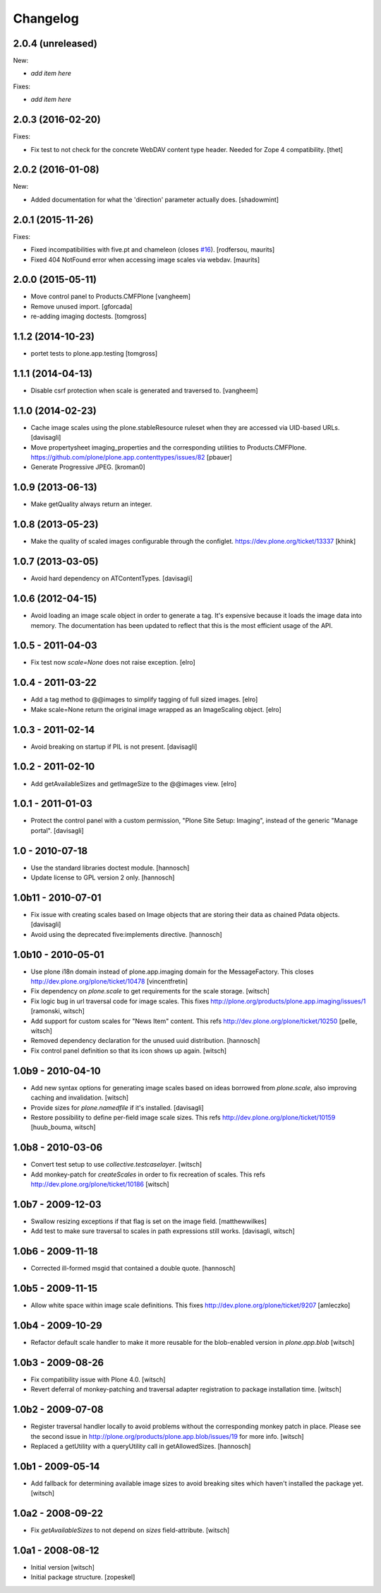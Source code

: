 Changelog
=========

2.0.4 (unreleased)
------------------

New:

- *add item here*

Fixes:

- *add item here*


2.0.3 (2016-02-20)
------------------

Fixes:

- Fix test to not check for the concrete WebDAV content type header.
  Needed for Zope 4 compatibility.
  [thet]


2.0.2 (2016-01-08)
------------------

New:

- Added documentation for what the 'direction' parameter actually
  does.  [shadowmint]


2.0.1 (2015-11-26)
------------------

Fixes:

- Fixed incompatibilities with five.pt and chameleon (closes `#16`_).
  [rodfersou, maurits]

- Fixed 404 NotFound error when accessing image scales via webdav.
  [maurits]


2.0.0 (2015-05-11)
------------------

- Move control panel to Products.CMFPlone
  [vangheem]

- Remove unused import.
  [gforcada]

- re-adding imaging doctests.
  [tomgross]


1.1.2 (2014-10-23)
------------------

- portet tests to plone.app.testing
  [tomgross]


1.1.1 (2014-04-13)
------------------

- Disable csrf protection when scale is generated and traversed to.
  [vangheem]


1.1.0 (2014-02-23)
------------------

- Cache image scales using the plone.stableResource ruleset
  when they are accessed via UID-based URLs.
  [davisagli]

- Move propertysheet imaging_properties and the corresponding
  utilities to Products.CMFPlone.
  https://github.com/plone/plone.app.contenttypes/issues/82
  [pbauer]

- Generate Progressive JPEG.
  [kroman0]


1.0.9 (2013-06-13)
------------------

- Make getQuality always return an integer.


1.0.8 (2013-05-23)
------------------

- Make the quality of scaled images configurable through the configlet.
  https://dev.plone.org/ticket/13337
  [khink]


1.0.7 (2013-03-05)
------------------

* Avoid hard dependency on ATContentTypes.
  [davisagli]

1.0.6 (2012-04-15)
------------------

* Avoid loading an image scale object in order to generate a tag. It's
  expensive because it loads the image data into memory. The
  documentation has been updated to reflect that this is the most
  efficient usage of the API.

1.0.5 - 2011-04-03
------------------

* Fix test now `scale=None` does not raise exception.
  [elro]

1.0.4 - 2011-03-22
------------------

* Add a tag method to @@images to simplify tagging of full sized images.
  [elro]

* Make scale=None return the original image wrapped as an ImageScaling object.
  [elro]

1.0.3 - 2011-02-14
------------------

- Avoid breaking on startup if PIL is not present.
  [davisagli]

1.0.2 - 2011-02-10
------------------

- Add getAvailableSizes and getImageSize to the @@images view.
  [elro]

1.0.1 - 2011-01-03
------------------

- Protect the control panel with a custom permission,
  "Plone Site Setup: Imaging", instead of the generic "Manage portal".
  [davisagli]

1.0 - 2010-07-18
----------------

- Use the standard libraries doctest module.
  [hannosch]

- Update license to GPL version 2 only.
  [hannosch]

1.0b11 - 2010-07-01
-------------------

- Fix issue with creating scales based on Image objects that are storing their
  data as chained Pdata objects.
  [davisagli]

- Avoid using the deprecated five:implements directive.
  [hannosch]

1.0b10 - 2010-05-01
-------------------

- Use plone i18n domain instead of plone.app.imaging domain for the
  MessageFactory. This closes http://dev.plone.org/plone/ticket/10478
  [vincentfretin]

- Fix dependency on `plone.scale` to get requirements for the scale storage.
  [witsch]

- Fix logic bug in url traversal code for image scales.
  This fixes http://plone.org/products/plone.app.imaging/issues/1
  [ramonski, witsch]

- Add support for custom scales for "News Item" content.
  This refs http://dev.plone.org/plone/ticket/10250
  [pelle, witsch]

- Removed dependency declaration for the unused uuid distribution.
  [hannosch]

- Fix control panel definition so that its icon shows up again.
  [witsch]


1.0b9 - 2010-04-10
------------------

- Add new syntax options for generating image scales based on ideas
  borrowed from `plone.scale`, also improving caching and invalidation.
  [witsch]

- Provide sizes for `plone.namedfile` if it's installed.
  [davisagli]

- Restore possibility to define per-field image scale sizes.
  This refs http://dev.plone.org/plone/ticket/10159
  [huub_bouma, witsch]


1.0b8 - 2010-03-06
------------------

- Convert test setup to use `collective.testcaselayer`.
  [witsch]

- Add monkey-patch for `createScales` in order to fix recreation of scales.
  This refs http://dev.plone.org/plone/ticket/10186
  [witsch]


1.0b7 - 2009-12-03
------------------

- Swallow resizing exceptions if that flag is set on the image field.
  [matthewwilkes]

- Add test to make sure traversal to scales in path expressions still works.
  [davisagli, witsch]


1.0b6 - 2009-11-18
------------------

- Corrected ill-formed msgid that contained a double quote.
  [hannosch]


1.0b5 - 2009-11-15
------------------

- Allow white space within image scale definitions.
  This fixes http://dev.plone.org/plone/ticket/9207
  [amleczko]


1.0b4 - 2009-10-29
------------------

- Refactor default scale handler to make it more reusable for the
  blob-enabled version in `plone.app.blob`
  [witsch]


1.0b3 - 2009-08-26
------------------

- Fix compatibility issue with Plone 4.0.
  [witsch]

- Revert deferral of monkey-patching and traversal adapter registration
  to package installation time.
  [witsch]


1.0b2 - 2009-07-08
------------------

- Register traversal handler locally to avoid problems without the
  corresponding monkey patch in place.  Please see the second issue in
  http://plone.org/products/plone.app.blob/issues/19 for more info.
  [witsch]

- Replaced a getUtility with a queryUtility call in getAllowedSizes.
  [hannosch]


1.0b1 - 2009-05-14
------------------

- Add fallback for determining available image sizes to avoid breaking
  sites which haven't installed the package yet.
  [witsch]


1.0a2 - 2008-09-22
------------------

- Fix `getAvailableSizes` to not depend on `sizes` field-attribute.
  [witsch]


1.0a1 - 2008-08-12
------------------

- Initial version
  [witsch]

- Initial package structure.
  [zopeskel]

.. _`#16`: https://github.com/plone/plone.app.imaging/issues/16

